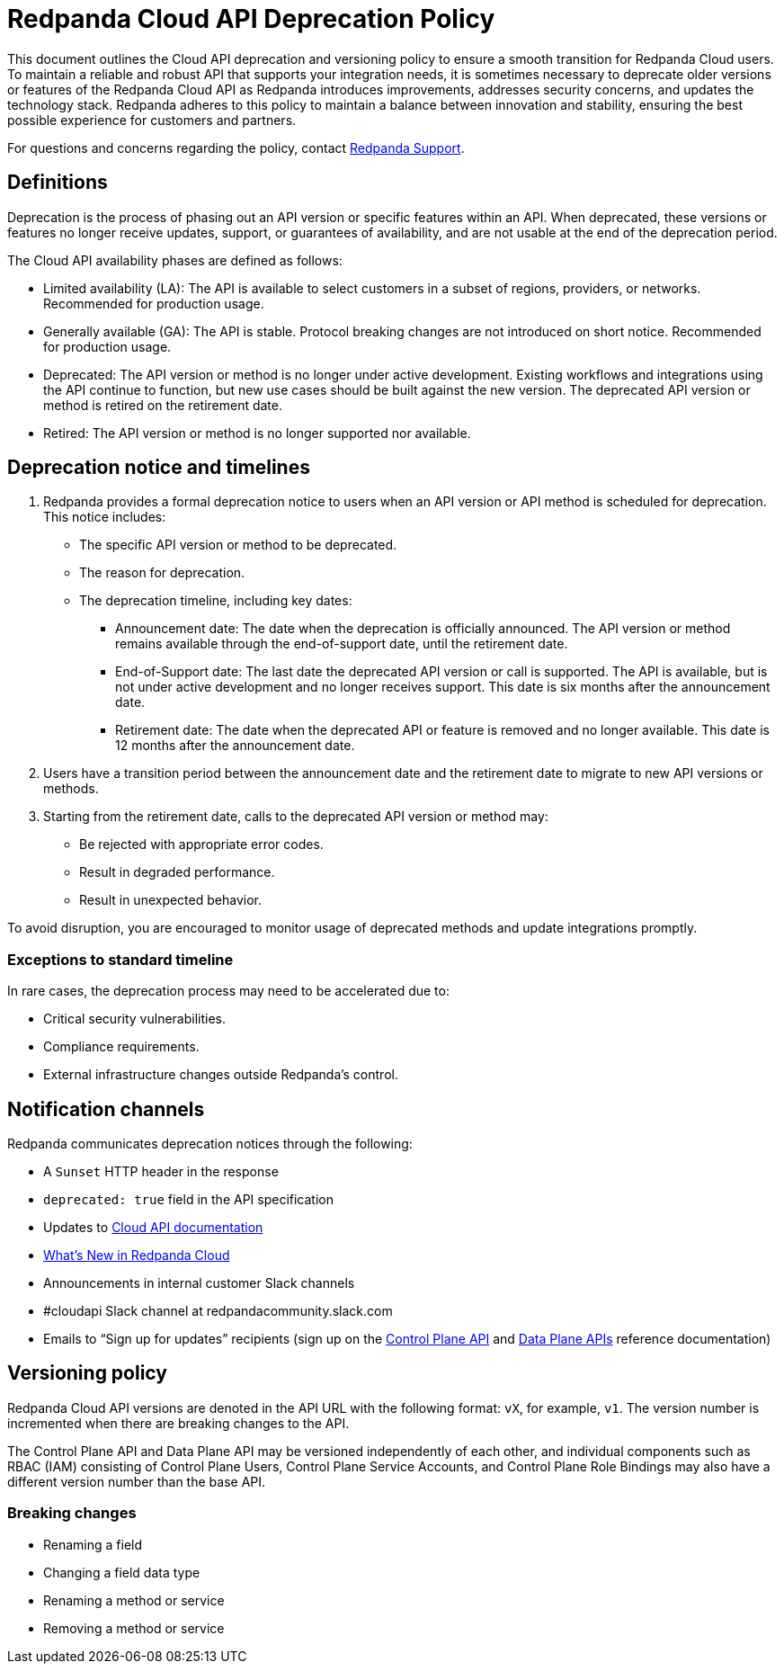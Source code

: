 = Redpanda Cloud API Deprecation Policy
:description: Deprecation and versioning policy for Redpanda Cloud API.
:page-api: cloud

This document outlines the Cloud API deprecation and versioning policy to ensure a smooth transition for Redpanda Cloud users. To maintain a reliable and robust API that supports your integration needs, it is sometimes necessary to deprecate older versions or features of the Redpanda Cloud API as Redpanda introduces improvements, addresses security concerns, and updates the technology stack. Redpanda adheres to this policy to maintain a balance between innovation and stability, ensuring the best possible experience for customers and partners. 

For questions and concerns regarding the policy, contact https://support.redpanda.com/hc/en-us/requests/new[Redpanda Support^]. 

== Definitions

Deprecation is the process of phasing out an API version or specific features within an API. When deprecated, these versions or features no longer receive updates, support, or guarantees of availability, and are not usable at the end of the deprecation period.

The Cloud API availability phases are defined as follows: 

* Limited availability (LA): The API is available to select customers in a subset of regions, providers, or networks. Recommended for production usage.
* Generally available (GA): The API is stable. Protocol breaking changes are not introduced on short notice. Recommended for production usage. 
* Deprecated: The API version or method is no longer under active development. Existing workflows and integrations using the API continue to function, but new use cases should be built against the new version. The deprecated API version or method is retired on the retirement date. 
* Retired: The API version or method is no longer supported nor available.

== Deprecation notice and timelines

. Redpanda provides a formal deprecation notice to users when an API version or API method is scheduled for deprecation. This notice includes:
+
--
* The specific API version or method to be deprecated.
* The reason for deprecation.
* The deprecation timeline, including key dates:
** Announcement date: The date when the deprecation is officially announced. The API version or method remains available through the end-of-support date, until the retirement date.
** End-of-Support date: The last date the deprecated API version or call is supported. The API is available, but is not under active development and no longer receives support. This date is six months after the announcement date.
** Retirement date: The date when the deprecated API or feature is removed and no longer available. This date is 12 months after the announcement date.
--
. Users have a transition period between the announcement date and the retirement date to migrate to new API versions or methods.
. Starting from the retirement date, calls to the deprecated API version or method may:
+
--
* Be rejected with appropriate error codes.
* Result in degraded performance.
* Result in unexpected behavior.
--

To avoid disruption, you are encouraged to monitor usage of deprecated methods and update integrations promptly.

=== Exceptions to standard timeline

In rare cases, the deprecation process may need to be accelerated due to:

* Critical security vulnerabilities.
* Compliance requirements.
* External infrastructure changes outside Redpanda's control.

== Notification channels

Redpanda communicates deprecation notices through the following:

* A `Sunset` HTTP header in the response 
* `deprecated: true` field in the API specification
* Updates to xref:manage:api/index.adoc[Cloud API documentation]
* xref:get-started:whats-new-cloud.adoc[What’s New in Redpanda Cloud]
* Announcements in internal customer Slack channels
* #cloudapi Slack channel at redpandacommunity.slack.com
* Emails to “Sign up for updates” recipients (sign up on the xref:api:ROOT:cloud-controlplane-api.adoc[Control Plane API] and xref:api:ROOT:cloud-dataplane-api.adoc[Data Plane APIs] reference documentation)

== Versioning policy

Redpanda Cloud API versions are denoted in the API URL with the following format: `vX`, for example, `v1`. The version number is incremented when there are breaking changes to the API.

The Control Plane API and Data Plane API may be versioned independently of each other, and individual components such as RBAC (IAM) consisting of Control Plane Users, Control Plane Service Accounts, and Control Plane Role Bindings may also have a different version number than the base API. 

=== Breaking changes

* Renaming a field
* Changing a field data type
* Renaming a method or service 
* Removing a method or service


